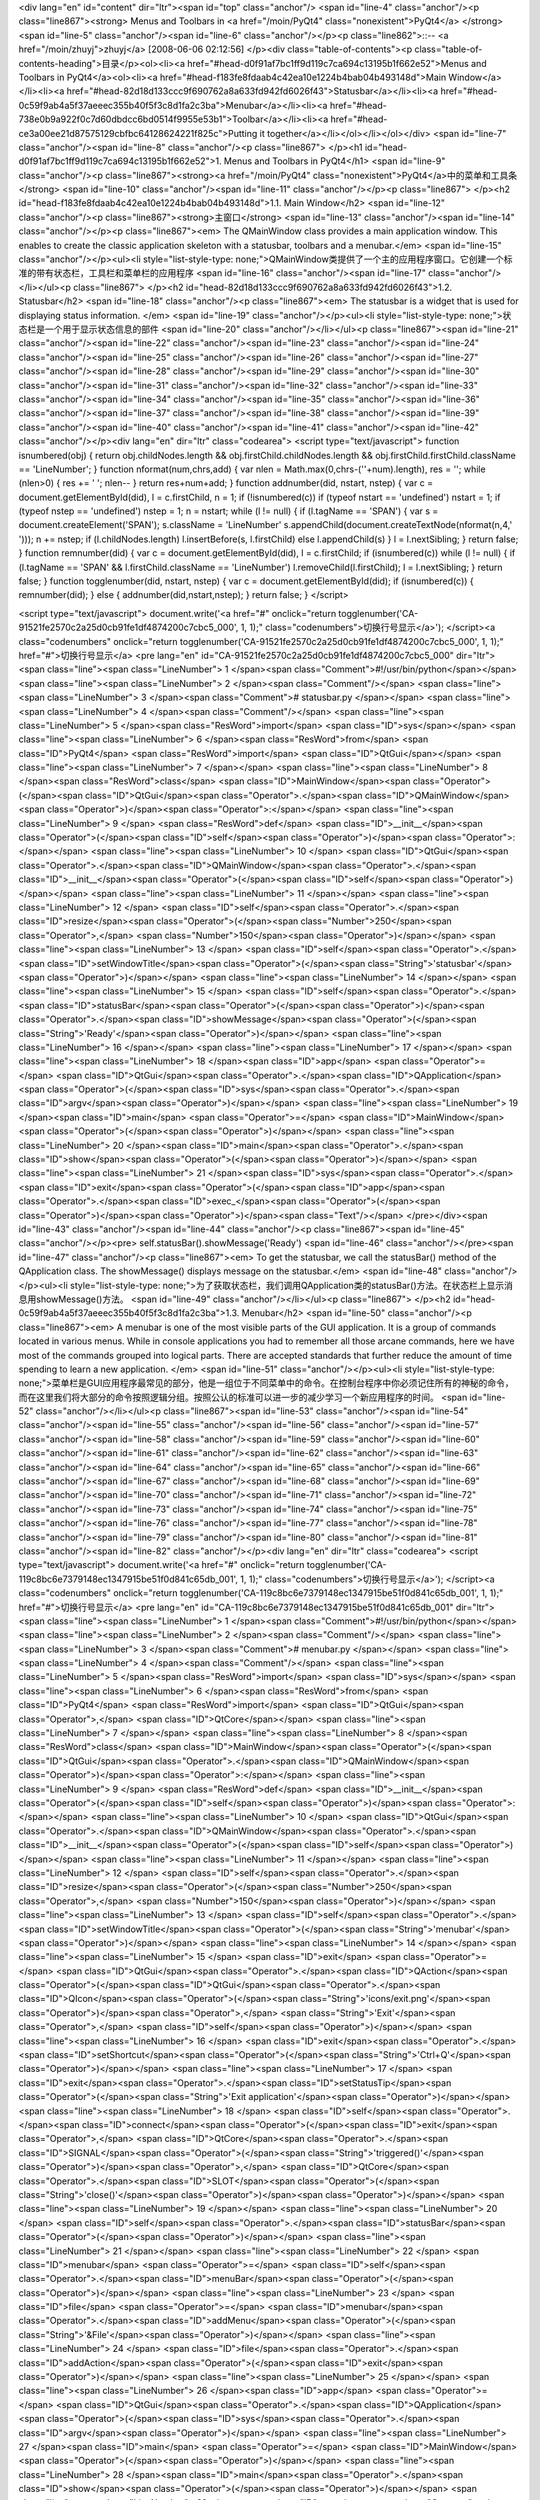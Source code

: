 <div lang="en" id="content" dir="ltr"><span id="top" class="anchor"/>
<span id="line-4" class="anchor"/><p class="line867"><strong> Menus and Toolbars in <a href="/moin/PyQt4" class="nonexistent">PyQt4</a> </strong> <span id="line-5" class="anchor"/><span id="line-6" class="anchor"/></p><p class="line862">::-- <a href="/moin/zhuyj">zhuyj</a> [2008-06-06 02:12:56] </p><div class="table-of-contents"><p class="table-of-contents-heading">目录</p><ol><li><a href="#head-d0f91af7bc1ff9d119c7ca694c13195b1f662e52">Menus and Toolbars in PyQt4</a><ol><li><a href="#head-f183fe8fdaab4c42ea10e1224b4bab04b493148d">Main Window</a></li><li><a href="#head-82d18d133ccc9f690762a8a633fd942fd6026f43">Statusbar</a></li><li><a href="#head-0c59f9ab4a5f37aeeec355b40f5f3c8d1fa2c3ba">Menubar</a></li><li><a
href="#head-738e0b9a922f0c7d60dbdcc6bd0514f9955e53b1">Toolbar</a></li><li><a href="#head-ce3a00ee21d87575129cbfbc64128624221f825c">Putting it together</a></li></ol></li></ol></div> <span id="line-7" class="anchor"/><span id="line-8" class="anchor"/><p class="line867">
</p><h1 id="head-d0f91af7bc1ff9d119c7ca694c13195b1f662e52">1. Menus and Toolbars in PyQt4</h1>
<span id="line-9" class="anchor"/><p class="line867"><strong><a href="/moin/PyQt4" class="nonexistent">PyQt4</a>中的菜单和工具条</strong> <span id="line-10" class="anchor"/><span id="line-11" class="anchor"/></p><p class="line867">
</p><h2 id="head-f183fe8fdaab4c42ea10e1224b4bab04b493148d">1.1. Main Window</h2>
<span id="line-12" class="anchor"/><p class="line867"><strong>主窗口</strong> <span id="line-13" class="anchor"/><span id="line-14" class="anchor"/></p><p class="line867"><em> The QMainWindow class provides a main application window. This enables to create the classic application skeleton with a statusbar, toolbars and a menubar.</em> <span id="line-15" class="anchor"/></p><ul><li style="list-style-type: none;">QMainWindow类提供了一个主的应用程序窗口。它创建一个标准的带有状态栏，工具栏和菜单栏的应用程序  <span id="line-16" class="anchor"/><span id="line-17" class="anchor"/></li></ul><p class="line867">
</p><h2 id="head-82d18d133ccc9f690762a8a633fd942fd6026f43">1.2. Statusbar</h2>
<span id="line-18" class="anchor"/><p class="line867"><em> The statusbar is a widget that is used for displaying status information. </em> <span id="line-19" class="anchor"/></p><ul><li style="list-style-type: none;">状态栏是一个用于显示状态信息的部件  <span id="line-20" class="anchor"/></li></ul><p class="line867"><span id="line-21" class="anchor"/><span id="line-22" class="anchor"/><span id="line-23" class="anchor"/><span id="line-24" class="anchor"/><span id="line-25" class="anchor"/><span id="line-26" class="anchor"/><span id="line-27" class="anchor"/><span id="line-28" class="anchor"/><span id="line-29" class="anchor"/><span id="line-30" class="anchor"/><span id="line-31" class="anchor"/><span id="line-32" class="anchor"/><span id="line-33" class="anchor"/><span
id="line-34" class="anchor"/><span id="line-35" class="anchor"/><span id="line-36" class="anchor"/><span id="line-37" class="anchor"/><span id="line-38" class="anchor"/><span id="line-39" class="anchor"/><span id="line-40" class="anchor"/><span id="line-41" class="anchor"/><span id="line-42" class="anchor"/></p><div lang="en" dir="ltr" class="codearea">
<script type="text/javascript">
function isnumbered(obj) {
return obj.childNodes.length && obj.firstChild.childNodes.length && obj.firstChild.firstChild.className == 'LineNumber';
}
function nformat(num,chrs,add) {
var nlen = Math.max(0,chrs-(''+num).length), res = '';
while (nlen>0) { res += ' '; nlen-- }
return res+num+add;
}
function addnumber(did, nstart, nstep) {
var c = document.getElementById(did), l = c.firstChild, n = 1;
if (!isnumbered(c))
if (typeof nstart == 'undefined') nstart = 1;
if (typeof nstep  == 'undefined') nstep = 1;
n = nstart;
while (l != null) {
if (l.tagName == 'SPAN') {
var s = document.createElement('SPAN');
s.className = 'LineNumber'
s.appendChild(document.createTextNode(nformat(n,4,' ')));
n += nstep;
if (l.childNodes.length)
l.insertBefore(s, l.firstChild)
else
l.appendChild(s)
}
l = l.nextSibling;
}
return false;
}
function remnumber(did) {
var c = document.getElementById(did), l = c.firstChild;
if (isnumbered(c))
while (l != null) {
if (l.tagName == 'SPAN' && l.firstChild.className == 'LineNumber') l.removeChild(l.firstChild);
l = l.nextSibling;
}
return false;
}
function togglenumber(did, nstart, nstep) {
var c = document.getElementById(did);
if (isnumbered(c)) {
remnumber(did);
} else {
addnumber(did,nstart,nstep);
}
return false;
}
</script>

<script type="text/javascript">
document.write('<a href="#" onclick="return togglenumber(\'CA-91521fe2570c2a25d0cb91fe1df4874200c7cbc5_000\', 1, 1);" \
class="codenumbers">切换行号显示<\/a>');
</script><a class="codenumbers" onclick="return togglenumber('CA-91521fe2570c2a25d0cb91fe1df4874200c7cbc5_000', 1, 1);" href="#">切换行号显示</a>
<pre lang="en" id="CA-91521fe2570c2a25d0cb91fe1df4874200c7cbc5_000" dir="ltr"><span class="line"><span class="LineNumber">   1 </span><span class="Comment">#!/usr/bin/python</span></span>
<span class="line"><span class="LineNumber">   2 </span><span class="Comment"/></span>
<span class="line"><span class="LineNumber">   3 </span><span class="Comment"># statusbar.py </span></span>
<span class="line"><span class="LineNumber">   4 </span><span class="Comment"/></span>
<span class="line"><span class="LineNumber">   5 </span><span class="ResWord">import</span> <span class="ID">sys</span></span>
<span class="line"><span class="LineNumber">   6 </span><span class="ResWord">from</span> <span class="ID">PyQt4</span> <span class="ResWord">import</span> <span class="ID">QtGui</span></span>
<span class="line"><span class="LineNumber">   7 </span></span>
<span class="line"><span class="LineNumber">   8 </span><span class="ResWord">class</span> <span class="ID">MainWindow</span><span class="Operator">(</span><span class="ID">QtGui</span><span class="Operator">.</span><span class="ID">QMainWindow</span><span class="Operator">)</span><span class="Operator">:</span></span>
<span class="line"><span class="LineNumber">   9 </span>    <span class="ResWord">def</span> <span class="ID">__init__</span><span class="Operator">(</span><span class="ID">self</span><span class="Operator">)</span><span class="Operator">:</span></span>
<span class="line"><span class="LineNumber">  10 </span>        <span class="ID">QtGui</span><span class="Operator">.</span><span class="ID">QMainWindow</span><span class="Operator">.</span><span class="ID">__init__</span><span class="Operator">(</span><span class="ID">self</span><span class="Operator">)</span></span>
<span class="line"><span class="LineNumber">  11 </span></span>
<span class="line"><span class="LineNumber">  12 </span>        <span class="ID">self</span><span class="Operator">.</span><span class="ID">resize</span><span class="Operator">(</span><span class="Number">250</span><span class="Operator">,</span> <span class="Number">150</span><span class="Operator">)</span></span>
<span class="line"><span class="LineNumber">  13 </span>        <span class="ID">self</span><span class="Operator">.</span><span class="ID">setWindowTitle</span><span class="Operator">(</span><span class="String">'statusbar'</span><span class="Operator">)</span></span>
<span class="line"><span class="LineNumber">  14 </span></span>
<span class="line"><span class="LineNumber">  15 </span>        <span class="ID">self</span><span class="Operator">.</span><span class="ID">statusBar</span><span class="Operator">(</span><span class="Operator">)</span><span class="Operator">.</span><span class="ID">showMessage</span><span class="Operator">(</span><span class="String">'Ready'</span><span class="Operator">)</span></span>
<span class="line"><span class="LineNumber">  16 </span></span>
<span class="line"><span class="LineNumber">  17 </span></span>
<span class="line"><span class="LineNumber">  18 </span><span class="ID">app</span> <span class="Operator">=</span> <span class="ID">QtGui</span><span class="Operator">.</span><span class="ID">QApplication</span><span class="Operator">(</span><span class="ID">sys</span><span class="Operator">.</span><span class="ID">argv</span><span class="Operator">)</span></span>
<span class="line"><span class="LineNumber">  19 </span><span class="ID">main</span> <span class="Operator">=</span> <span class="ID">MainWindow</span><span class="Operator">(</span><span class="Operator">)</span></span>
<span class="line"><span class="LineNumber">  20 </span><span class="ID">main</span><span class="Operator">.</span><span class="ID">show</span><span class="Operator">(</span><span class="Operator">)</span></span>
<span class="line"><span class="LineNumber">  21 </span><span class="ID">sys</span><span class="Operator">.</span><span class="ID">exit</span><span class="Operator">(</span><span class="ID">app</span><span class="Operator">.</span><span class="ID">exec_</span><span class="Operator">(</span><span class="Operator">)</span><span class="Operator">)</span><span class="Text"/></span>
</pre></div><span id="line-43" class="anchor"/><span id="line-44" class="anchor"/><p class="line867"><span id="line-45" class="anchor"/></p><pre> self.statusBar().showMessage('Ready')
<span id="line-46" class="anchor"/></pre><span id="line-47" class="anchor"/><p class="line867"><em> To get the statusbar, we call the statusBar() method of the QApplication class. The showMessage() displays message on the statusbar.</em> <span id="line-48" class="anchor"/></p><ul><li style="list-style-type: none;">为了获取状态栏，我们调用QApplication类的statusBar()方法。在状态栏上显示消息用showMessage()方法。  <span id="line-49" class="anchor"/></li></ul><p class="line867">
</p><h2 id="head-0c59f9ab4a5f37aeeec355b40f5f3c8d1fa2c3ba">1.3. Menubar</h2>
<span id="line-50" class="anchor"/><p class="line867"><em> A menubar is one of the most visible parts of the GUI application. It is a group of commands located in various menus. While in console applications you had to remember all those arcane commands, here we have most of the commands grouped into logical parts. There are accepted standards that further reduce the amount of time spending to learn a new application. </em> <span id="line-51" class="anchor"/></p><ul><li style="list-style-type:
none;">菜单栏是GUI应用程序最常见的部分，他是一组位于不同菜单中的命令。在控制台程序中你必须记住所有的神秘的命令，而在这里我们将大部分的命令按照逻辑分组。按照公认的标准可以进一步的减少学习一个新应用程序的时间。  <span id="line-52" class="anchor"/></li></ul><p class="line867"><span id="line-53" class="anchor"/><span id="line-54" class="anchor"/><span id="line-55" class="anchor"/><span id="line-56" class="anchor"/><span id="line-57" class="anchor"/><span id="line-58" class="anchor"/><span id="line-59" class="anchor"/><span id="line-60" class="anchor"/><span id="line-61" class="anchor"/><span id="line-62"
class="anchor"/><span id="line-63" class="anchor"/><span id="line-64" class="anchor"/><span id="line-65" class="anchor"/><span id="line-66" class="anchor"/><span id="line-67" class="anchor"/><span id="line-68" class="anchor"/><span id="line-69" class="anchor"/><span id="line-70" class="anchor"/><span id="line-71" class="anchor"/><span id="line-72" class="anchor"/><span id="line-73" class="anchor"/><span id="line-74" class="anchor"/><span id="line-75" class="anchor"/><span id="line-76" class="anchor"/><span id="line-77" class="anchor"/><span id="line-78" class="anchor"/><span id="line-79"
class="anchor"/><span id="line-80" class="anchor"/><span id="line-81" class="anchor"/><span id="line-82" class="anchor"/></p><div lang="en" dir="ltr" class="codearea">
<script type="text/javascript">
document.write('<a href="#" onclick="return togglenumber(\'CA-119c8bc6e7379148ec1347915be51f0d841c65db_001\', 1, 1);" \
class="codenumbers">切换行号显示<\/a>');
</script><a class="codenumbers" onclick="return togglenumber('CA-119c8bc6e7379148ec1347915be51f0d841c65db_001', 1, 1);" href="#">切换行号显示</a>
<pre lang="en" id="CA-119c8bc6e7379148ec1347915be51f0d841c65db_001" dir="ltr"><span class="line"><span class="LineNumber">   1 </span><span class="Comment">#!/usr/bin/python</span></span>
<span class="line"><span class="LineNumber">   2 </span><span class="Comment"/></span>
<span class="line"><span class="LineNumber">   3 </span><span class="Comment"># menubar.py </span></span>
<span class="line"><span class="LineNumber">   4 </span><span class="Comment"/></span>
<span class="line"><span class="LineNumber">   5 </span><span class="ResWord">import</span> <span class="ID">sys</span></span>
<span class="line"><span class="LineNumber">   6 </span><span class="ResWord">from</span> <span class="ID">PyQt4</span> <span class="ResWord">import</span> <span class="ID">QtGui</span><span class="Operator">,</span> <span class="ID">QtCore</span></span>
<span class="line"><span class="LineNumber">   7 </span></span>
<span class="line"><span class="LineNumber">   8 </span><span class="ResWord">class</span> <span class="ID">MainWindow</span><span class="Operator">(</span><span class="ID">QtGui</span><span class="Operator">.</span><span class="ID">QMainWindow</span><span class="Operator">)</span><span class="Operator">:</span></span>
<span class="line"><span class="LineNumber">   9 </span>    <span class="ResWord">def</span> <span class="ID">__init__</span><span class="Operator">(</span><span class="ID">self</span><span class="Operator">)</span><span class="Operator">:</span></span>
<span class="line"><span class="LineNumber">  10 </span>        <span class="ID">QtGui</span><span class="Operator">.</span><span class="ID">QMainWindow</span><span class="Operator">.</span><span class="ID">__init__</span><span class="Operator">(</span><span class="ID">self</span><span class="Operator">)</span></span>
<span class="line"><span class="LineNumber">  11 </span></span>
<span class="line"><span class="LineNumber">  12 </span>        <span class="ID">self</span><span class="Operator">.</span><span class="ID">resize</span><span class="Operator">(</span><span class="Number">250</span><span class="Operator">,</span> <span class="Number">150</span><span class="Operator">)</span></span>
<span class="line"><span class="LineNumber">  13 </span>        <span class="ID">self</span><span class="Operator">.</span><span class="ID">setWindowTitle</span><span class="Operator">(</span><span class="String">'menubar'</span><span class="Operator">)</span></span>
<span class="line"><span class="LineNumber">  14 </span></span>
<span class="line"><span class="LineNumber">  15 </span>        <span class="ID">exit</span> <span class="Operator">=</span> <span class="ID">QtGui</span><span class="Operator">.</span><span class="ID">QAction</span><span class="Operator">(</span><span class="ID">QtGui</span><span class="Operator">.</span><span class="ID">QIcon</span><span class="Operator">(</span><span class="String">'icons/exit.png'</span><span class="Operator">)</span><span class="Operator">,</span> <span class="String">'Exit'</span><span class="Operator">,</span> <span class="ID">self</span><span
class="Operator">)</span></span>
<span class="line"><span class="LineNumber">  16 </span>        <span class="ID">exit</span><span class="Operator">.</span><span class="ID">setShortcut</span><span class="Operator">(</span><span class="String">'Ctrl+Q'</span><span class="Operator">)</span></span>
<span class="line"><span class="LineNumber">  17 </span>        <span class="ID">exit</span><span class="Operator">.</span><span class="ID">setStatusTip</span><span class="Operator">(</span><span class="String">'Exit application'</span><span class="Operator">)</span></span>
<span class="line"><span class="LineNumber">  18 </span>        <span class="ID">self</span><span class="Operator">.</span><span class="ID">connect</span><span class="Operator">(</span><span class="ID">exit</span><span class="Operator">,</span> <span class="ID">QtCore</span><span class="Operator">.</span><span class="ID">SIGNAL</span><span class="Operator">(</span><span class="String">'triggered()'</span><span class="Operator">)</span><span class="Operator">,</span> <span class="ID">QtCore</span><span class="Operator">.</span><span class="ID">SLOT</span><span
class="Operator">(</span><span class="String">'close()'</span><span class="Operator">)</span><span class="Operator">)</span></span>
<span class="line"><span class="LineNumber">  19 </span></span>
<span class="line"><span class="LineNumber">  20 </span>        <span class="ID">self</span><span class="Operator">.</span><span class="ID">statusBar</span><span class="Operator">(</span><span class="Operator">)</span></span>
<span class="line"><span class="LineNumber">  21 </span></span>
<span class="line"><span class="LineNumber">  22 </span>        <span class="ID">menubar</span> <span class="Operator">=</span> <span class="ID">self</span><span class="Operator">.</span><span class="ID">menuBar</span><span class="Operator">(</span><span class="Operator">)</span></span>
<span class="line"><span class="LineNumber">  23 </span>        <span class="ID">file</span> <span class="Operator">=</span> <span class="ID">menubar</span><span class="Operator">.</span><span class="ID">addMenu</span><span class="Operator">(</span><span class="String">'&File'</span><span class="Operator">)</span></span>
<span class="line"><span class="LineNumber">  24 </span>        <span class="ID">file</span><span class="Operator">.</span><span class="ID">addAction</span><span class="Operator">(</span><span class="ID">exit</span><span class="Operator">)</span></span>
<span class="line"><span class="LineNumber">  25 </span></span>
<span class="line"><span class="LineNumber">  26 </span><span class="ID">app</span> <span class="Operator">=</span> <span class="ID">QtGui</span><span class="Operator">.</span><span class="ID">QApplication</span><span class="Operator">(</span><span class="ID">sys</span><span class="Operator">.</span><span class="ID">argv</span><span class="Operator">)</span></span>
<span class="line"><span class="LineNumber">  27 </span><span class="ID">main</span> <span class="Operator">=</span> <span class="ID">MainWindow</span><span class="Operator">(</span><span class="Operator">)</span></span>
<span class="line"><span class="LineNumber">  28 </span><span class="ID">main</span><span class="Operator">.</span><span class="ID">show</span><span class="Operator">(</span><span class="Operator">)</span></span>
<span class="line"><span class="LineNumber">  29 </span><span class="ID">sys</span><span class="Operator">.</span><span class="ID">exit</span><span class="Operator">(</span><span class="ID">app</span><span class="Operator">.</span><span class="ID">exec_</span><span class="Operator">(</span><span class="Operator">)</span><span class="Operator">)</span><span class="Text"/></span>
</pre></div><span id="line-83" class="anchor"/><span id="line-84" class="anchor"/><p class="line867"><span id="line-85" class="anchor"/></p><pre> menubar = self.menuBar()
<span id="line-86" class="anchor"/> file = menubar.addMenu('&File')
<span id="line-87" class="anchor"/> file.addAction(exit)
<span id="line-88" class="anchor"/></pre><span id="line-89" class="anchor"/><p class="line867"><em> First we create a menubar with the menuBar() method of the QMainWindow class. Then we add a menu with the <a href="/moin/AddMenu" class="nonexistent">AddMenu</a>() method. In the end we plug the action object into the file menu. </em> <span id="line-90" class="anchor"/></p><ul><li style="list-style-type: none;"><p class="line862">首先我们利用QMainWindow类的menuBar() 创建一个菜单栏，然后我们利用<a href="/moin/AddMenu"
class="nonexistent">AddMenu</a>()方法添加一个菜单。最后我们将action对象插入到文件菜单中。  <span id="line-91" class="anchor"/></p></li></ul><p class="line867">
</p><h2 id="head-738e0b9a922f0c7d60dbdcc6bd0514f9955e53b1">1.4. Toolbar</h2>
<span id="line-92" class="anchor"/><p class="line867"><em> Menus group all commands that we can use in an application. Toolbars provide a quick access to the most frequently used commands.</em> <span id="line-93" class="anchor"/></p><ul><li style="list-style-type: none;">菜单聚合了我们在一个应用程序中要用的的所有的命令。工具栏提供了一个最经常使用命令的快速链接。  <span id="line-94" class="anchor"/></li></ul><p class="line867"><span id="line-95" class="anchor"/><span id="line-96" class="anchor"/><span id="line-97" class="anchor"/><span id="line-98" class="anchor"/><span id="line-99"
class="anchor"/><span id="line-100" class="anchor"/><span id="line-101" class="anchor"/><span id="line-102" class="anchor"/><span id="line-103" class="anchor"/><span id="line-104" class="anchor"/><span id="line-105" class="anchor"/><span id="line-106" class="anchor"/><span id="line-107" class="anchor"/><span id="line-108" class="anchor"/><span id="line-109" class="anchor"/><span id="line-110" class="anchor"/><span id="line-111" class="anchor"/><span id="line-112" class="anchor"/><span id="line-113" class="anchor"/><span id="line-114" class="anchor"/><span id="line-115"
class="anchor"/><span id="line-116" class="anchor"/><span id="line-117" class="anchor"/><span id="line-118" class="anchor"/><span id="line-119" class="anchor"/><span id="line-120" class="anchor"/><span id="line-121" class="anchor"/></p><div lang="en" dir="ltr" class="codearea">
<script type="text/javascript">
document.write('<a href="#" onclick="return togglenumber(\'CA-9c48b7baa4dfa0776354e7b19a595c36239c7a7a_002\', 1, 1);" \
class="codenumbers">切换行号显示<\/a>');
</script><a class="codenumbers" onclick="return togglenumber('CA-9c48b7baa4dfa0776354e7b19a595c36239c7a7a_002', 1, 1);" href="#">切换行号显示</a>
<pre lang="en" id="CA-9c48b7baa4dfa0776354e7b19a595c36239c7a7a_002" dir="ltr"><span class="line"><span class="LineNumber">   1 </span><span class="Comment">#!/usr/bin/python</span></span>
<span class="line"><span class="LineNumber">   2 </span><span class="Comment"/></span>
<span class="line"><span class="LineNumber">   3 </span><span class="Comment"># toolbar.py </span></span>
<span class="line"><span class="LineNumber">   4 </span><span class="Comment"/></span>
<span class="line"><span class="LineNumber">   5 </span><span class="ResWord">import</span> <span class="ID">sys</span></span>
<span class="line"><span class="LineNumber">   6 </span><span class="ResWord">from</span> <span class="ID">PyQt4</span> <span class="ResWord">import</span> <span class="ID">QtGui</span><span class="Operator">,</span> <span class="ID">QtCore</span></span>
<span class="line"><span class="LineNumber">   7 </span></span>
<span class="line"><span class="LineNumber">   8 </span><span class="ResWord">class</span> <span class="ID">MainWindow</span><span class="Operator">(</span><span class="ID">QtGui</span><span class="Operator">.</span><span class="ID">QMainWindow</span><span class="Operator">)</span><span class="Operator">:</span></span>
<span class="line"><span class="LineNumber">   9 </span>    <span class="ResWord">def</span> <span class="ID">__init__</span><span class="Operator">(</span><span class="ID">self</span><span class="Operator">)</span><span class="Operator">:</span></span>
<span class="line"><span class="LineNumber">  10 </span>        <span class="ID">QtGui</span><span class="Operator">.</span><span class="ID">QMainWindow</span><span class="Operator">.</span><span class="ID">__init__</span><span class="Operator">(</span><span class="ID">self</span><span class="Operator">)</span></span>
<span class="line"><span class="LineNumber">  11 </span></span>
<span class="line"><span class="LineNumber">  12 </span>        <span class="ID">self</span><span class="Operator">.</span><span class="ID">resize</span><span class="Operator">(</span><span class="Number">250</span><span class="Operator">,</span> <span class="Number">150</span><span class="Operator">)</span></span>
<span class="line"><span class="LineNumber">  13 </span>        <span class="ID">self</span><span class="Operator">.</span><span class="ID">setWindowTitle</span><span class="Operator">(</span><span class="String">'toolbar'</span><span class="Operator">)</span></span>
<span class="line"><span class="LineNumber">  14 </span></span>
<span class="line"><span class="LineNumber">  15 </span>        <span class="ID">self</span><span class="Operator">.</span><span class="ID">exit</span> <span class="Operator">=</span> <span class="ID">QtGui</span><span class="Operator">.</span><span class="ID">QAction</span><span class="Operator">(</span><span class="ID">QtGui</span><span class="Operator">.</span><span class="ID">QIcon</span><span class="Operator">(</span><span class="String">'icons/exit.png'</span><span class="Operator">)</span><span class="Operator">,</span> <span class="String">'Exit'</span><span
class="Operator">,</span> <span class="ID">self</span><span class="Operator">)</span></span>
<span class="line"><span class="LineNumber">  16 </span>        <span class="ID">self</span><span class="Operator">.</span><span class="ID">exit</span><span class="Operator">.</span><span class="ID">setShortcut</span><span class="Operator">(</span><span class="String">'Ctrl+Q'</span><span class="Operator">)</span></span>
<span class="line"><span class="LineNumber">  17 </span>        <span class="ID">self</span><span class="Operator">.</span><span class="ID">connect</span><span class="Operator">(</span><span class="ID">self</span><span class="Operator">.</span><span class="ID">exit</span><span class="Operator">,</span> <span class="ID">QtCore</span><span class="Operator">.</span><span class="ID">SIGNAL</span><span class="Operator">(</span><span class="String">'triggered()'</span><span class="Operator">)</span><span class="Operator">,</span> <span class="ID">QtCore</span><span
class="Operator">.</span><span class="ID">SLOT</span><span class="Operator">(</span><span class="String">'close()'</span><span class="Operator">)</span><span class="Operator">)</span></span>
<span class="line"><span class="LineNumber">  18 </span></span>
<span class="line"><span class="LineNumber">  19 </span>        <span class="ID">self</span><span class="Operator">.</span><span class="ID">toolbar</span> <span class="Operator">=</span> <span class="ID">self</span><span class="Operator">.</span><span class="ID">addToolBar</span><span class="Operator">(</span><span class="String">'Exit'</span><span class="Operator">)</span></span>
<span class="line"><span class="LineNumber">  20 </span>        <span class="ID">self</span><span class="Operator">.</span><span class="ID">toolbar</span><span class="Operator">.</span><span class="ID">addAction</span><span class="Operator">(</span><span class="ID">self</span><span class="Operator">.</span><span class="ID">exit</span><span class="Operator">)</span></span>
<span class="line"><span class="LineNumber">  21 </span></span>
<span class="line"><span class="LineNumber">  22 </span></span>
<span class="line"><span class="LineNumber">  23 </span><span class="ID">app</span> <span class="Operator">=</span> <span class="ID">QtGui</span><span class="Operator">.</span><span class="ID">QApplication</span><span class="Operator">(</span><span class="ID">sys</span><span class="Operator">.</span><span class="ID">argv</span><span class="Operator">)</span></span>
<span class="line"><span class="LineNumber">  24 </span><span class="ID">main</span> <span class="Operator">=</span> <span class="ID">MainWindow</span><span class="Operator">(</span><span class="Operator">)</span></span>
<span class="line"><span class="LineNumber">  25 </span><span class="ID">main</span><span class="Operator">.</span><span class="ID">show</span><span class="Operator">(</span><span class="Operator">)</span></span>
<span class="line"><span class="LineNumber">  26 </span><span class="ID">sys</span><span class="Operator">.</span><span class="ID">exit</span><span class="Operator">(</span><span class="ID">app</span><span class="Operator">.</span><span class="ID">exec_</span><span class="Operator">(</span><span class="Operator">)</span><span class="Operator">)</span><span class="Text"/></span>
</pre></div><span id="line-122" class="anchor"/><p class="line867"><span id="line-123" class="anchor"/></p><pre> self.exit = QtGui.QAction(QtGui.QIcon('icons/exit.png'), 'Exit', self)
<span id="line-124" class="anchor"/> self.exit.setShortcut('Ctrl+Q')
<span id="line-125" class="anchor"/></pre><span id="line-126" class="anchor"/><p class="line867"><em>GUI applications are controlled with commands. These commands can be launched from a menu, a context menu, a toolbar or with a shortcut. <a href="/moin/PyQt">PyQt</a> simplifies development with the introduction of actions. An action object can have menu text, an icon, a shortcut, status text, "What's This?" text and a tooltip. In our example, we define an action object with an icon, a tooltip and a shortcut.</em> <span id="line-127" class="anchor"/></p><ul><li
style="list-style-type: none;"><p class="line862">GUI应用程序通过命令来控制，这些命令可以通过菜单，上下文菜单，工具栏或者一个快捷方式来执行。<a href="/moin/PyQt">PyQt</a>简化了actions传入的开发。一个action对象可以具有菜单文本，图标，快捷方式，状态栏提示，"这是什么?"提示和工具提示。在我们的例子里，我们定义了一个具有图标，工具提示和快捷方式的action对象。  <span id="line-128" class="anchor"/></p></li></ul><p class="line867"><span id="line-129" class="anchor"/></p><pre> self.connect(self.exit, QtCore.SIGNAL('triggered()'), QtCore.SLOT('close()'))
<span id="line-130" class="anchor"/></pre><span id="line-131" class="anchor"/><p class="line867"><em> Here we connect the action's triggered() signal to the predefined close() signal.</em> <span id="line-132" class="anchor"/></p><ul><li style="list-style-type: none;">这里我们将triggered()信号的动作与预先定义的close()信号连接。  <span id="line-133" class="anchor"/></li></ul><p class="line867"><span id="line-134" class="anchor"/></p><pre> self.toolbar = self.addToolBar('Exit')
<span id="line-135" class="anchor"/> self.toolbar.addAction(self.exit)
<span id="line-136" class="anchor"/></pre><span id="line-137" class="anchor"/><p class="line867"><em> Here we create a toolbar and plug and action object into it. </em> <span id="line-138" class="anchor"/></p><ul><li style="list-style-type: none;">这里我们创建一个工具栏并将action对象插入进去。  <span id="line-139" class="anchor"/><span id="line-140" class="anchor"/>toolbar  <span id="line-141" class="anchor"/></li></ul><p class="line867"><img title="attachment:toolbar.jpg"
src="/moin/Menus_and_Toolbars_%E8%8F%9C%E5%8D%95%E4%B8%8E%E5%B7%A5%E5%85%B7%E6%9D%A1?action=AttachFile&amp;do=get&amp;target=toolbar.jpg" class="attachment"/> <span id="line-142" class="anchor"/>Figure: toolbar <span id="line-143" class="anchor"/>
</p><h2 id="head-ce3a00ee21d87575129cbfbc64128624221f825c">1.5. Putting it together</h2>
<span id="line-144" class="anchor"/><p class="line867"><em> In the last example of this section, we will create a menubar, toolbar and a statusbar. We will also create a central widget.</em> <span id="line-145" class="anchor"/></p><ul><li style="list-style-type: none;">在这节的最后一个例子里，我们将创建一个菜单栏，工具栏和状态栏。我们也会创建一个中央的部件。  <span id="line-146" class="anchor"/></li></ul><p class="line867"><span id="line-147" class="anchor"/><span id="line-148" class="anchor"/><span id="line-149" class="anchor"/><span id="line-150" class="anchor"/><span
id="line-151" class="anchor"/><span id="line-152" class="anchor"/><span id="line-153" class="anchor"/><span id="line-154" class="anchor"/><span id="line-155" class="anchor"/><span id="line-156" class="anchor"/><span id="line-157" class="anchor"/><span id="line-158" class="anchor"/><span id="line-159" class="anchor"/><span id="line-160" class="anchor"/><span id="line-161" class="anchor"/><span id="line-162" class="anchor"/><span id="line-163" class="anchor"/><span id="line-164" class="anchor"/><span id="line-165" class="anchor"/><span id="line-166" class="anchor"/><span
id="line-167" class="anchor"/><span id="line-168" class="anchor"/><span id="line-169" class="anchor"/><span id="line-170" class="anchor"/><span id="line-171" class="anchor"/><span id="line-172" class="anchor"/><span id="line-173" class="anchor"/><span id="line-174" class="anchor"/><span id="line-175" class="anchor"/><span id="line-176" class="anchor"/><span id="line-177" class="anchor"/><span id="line-178" class="anchor"/><span id="line-179" class="anchor"/><span id="line-180" class="anchor"/><span id="line-181" class="anchor"/><span id="line-182" class="anchor"/><span
id="line-183" class="anchor"/></p><div lang="en" dir="ltr" class="codearea">
<script type="text/javascript">
document.write('<a href="#" onclick="return togglenumber(\'CA-370bbbba9a0c6b3f6fe75a9ba93ca32fafcd5a35_003\', 1, 1);" \
class="codenumbers">切换行号显示<\/a>');
</script><a class="codenumbers" onclick="return togglenumber('CA-370bbbba9a0c6b3f6fe75a9ba93ca32fafcd5a35_003', 1, 1);" href="#">切换行号显示</a>
<pre lang="en" id="CA-370bbbba9a0c6b3f6fe75a9ba93ca32fafcd5a35_003" dir="ltr"><span class="line"><span class="LineNumber">   1 </span><span class="Comment">#!/usr/bin/python</span></span>
<span class="line"><span class="LineNumber">   2 </span><span class="Comment"/></span>
<span class="line"><span class="LineNumber">   3 </span><span class="Comment"># mainwindow.py </span></span>
<span class="line"><span class="LineNumber">   4 </span><span class="Comment"/></span>
<span class="line"><span class="LineNumber">   5 </span><span class="ResWord">import</span> <span class="ID">sys</span></span>
<span class="line"><span class="LineNumber">   6 </span><span class="ResWord">from</span> <span class="ID">PyQt4</span> <span class="ResWord">import</span> <span class="ID">QtGui</span><span class="Operator">,</span> <span class="ID">QtCore</span></span>
<span class="line"><span class="LineNumber">   7 </span></span>
<span class="line"><span class="LineNumber">   8 </span><span class="ResWord">class</span> <span class="ID">MainWindow</span><span class="Operator">(</span><span class="ID">QtGui</span><span class="Operator">.</span><span class="ID">QMainWindow</span><span class="Operator">)</span><span class="Operator">:</span></span>
<span class="line"><span class="LineNumber">   9 </span>    <span class="ResWord">def</span> <span class="ID">__init__</span><span class="Operator">(</span><span class="ID">self</span><span class="Operator">)</span><span class="Operator">:</span></span>
<span class="line"><span class="LineNumber">  10 </span>        <span class="ID">QtGui</span><span class="Operator">.</span><span class="ID">QMainWindow</span><span class="Operator">.</span><span class="ID">__init__</span><span class="Operator">(</span><span class="ID">self</span><span class="Operator">)</span></span>
<span class="line"><span class="LineNumber">  11 </span></span>
<span class="line"><span class="LineNumber">  12 </span>        <span class="ID">self</span><span class="Operator">.</span><span class="ID">resize</span><span class="Operator">(</span><span class="Number">350</span><span class="Operator">,</span> <span class="Number">250</span><span class="Operator">)</span></span>
<span class="line"><span class="LineNumber">  13 </span>        <span class="ID">self</span><span class="Operator">.</span><span class="ID">setWindowTitle</span><span class="Operator">(</span><span class="String">'mainwindow'</span><span class="Operator">)</span></span>
<span class="line"><span class="LineNumber">  14 </span></span>
<span class="line"><span class="LineNumber">  15 </span>        <span class="ID">textEdit</span> <span class="Operator">=</span> <span class="ID">QtGui</span><span class="Operator">.</span><span class="ID">QTextEdit</span><span class="Operator">(</span><span class="Operator">)</span></span>
<span class="line"><span class="LineNumber">  16 </span>        <span class="ID">self</span><span class="Operator">.</span><span class="ID">setCentralWidget</span><span class="Operator">(</span><span class="ID">textEdit</span><span class="Operator">)</span></span>
<span class="line"><span class="LineNumber">  17 </span></span>
<span class="line"><span class="LineNumber">  18 </span>        <span class="ID">exit</span> <span class="Operator">=</span> <span class="ID">QtGui</span><span class="Operator">.</span><span class="ID">QAction</span><span class="Operator">(</span><span class="ID">QtGui</span><span class="Operator">.</span><span class="ID">QIcon</span><span class="Operator">(</span><span class="String">'icons/exit.png'</span><span class="Operator">)</span><span class="Operator">,</span> <span class="String">'Exit'</span><span class="Operator">,</span> <span
class="ID">self</span><span class="Operator">)</span></span>
<span class="line"><span class="LineNumber">  19 </span>        <span class="ID">exit</span><span class="Operator">.</span><span class="ID">setShortcut</span><span class="Operator">(</span><span class="String">'Ctrl+Q'</span><span class="Operator">)</span></span>
<span class="line"><span class="LineNumber">  20 </span>        <span class="ID">exit</span><span class="Operator">.</span><span class="ID">setStatusTip</span><span class="Operator">(</span><span class="String">'Exit application'</span><span class="Operator">)</span></span>
<span class="line"><span class="LineNumber">  21 </span>        <span class="ID">self</span><span class="Operator">.</span><span class="ID">connect</span><span class="Operator">(</span><span class="ID">exit</span><span class="Operator">,</span> <span class="ID">QtCore</span><span class="Operator">.</span><span class="ID">SIGNAL</span><span class="Operator">(</span><span class="String">'triggered()'</span><span class="Operator">)</span><span class="Operator">,</span> <span class="ID">QtCore</span><span class="Operator">.</span><span
class="ID">SLOT</span><span class="Operator">(</span><span class="String">'close()'</span><span class="Operator">)</span><span class="Operator">)</span></span>
<span class="line"><span class="LineNumber">  22 </span></span>
<span class="line"><span class="LineNumber">  23 </span>        <span class="ID">self</span><span class="Operator">.</span><span class="ID">statusBar</span><span class="Operator">(</span><span class="Operator">)</span></span>
<span class="line"><span class="LineNumber">  24 </span></span>
<span class="line"><span class="LineNumber">  25 </span>        <span class="ID">menubar</span> <span class="Operator">=</span> <span class="ID">self</span><span class="Operator">.</span><span class="ID">menuBar</span><span class="Operator">(</span><span class="Operator">)</span></span>
<span class="line"><span class="LineNumber">  26 </span>        <span class="ID">file</span> <span class="Operator">=</span> <span class="ID">menubar</span><span class="Operator">.</span><span class="ID">addMenu</span><span class="Operator">(</span><span class="String">'&File'</span><span class="Operator">)</span></span>
<span class="line"><span class="LineNumber">  27 </span>        <span class="ID">file</span><span class="Operator">.</span><span class="ID">addAction</span><span class="Operator">(</span><span class="ID">exit</span><span class="Operator">)</span></span>
<span class="line"><span class="LineNumber">  28 </span></span>
<span class="line"><span class="LineNumber">  29 </span>        <span class="ID">toolbar</span> <span class="Operator">=</span> <span class="ID">self</span><span class="Operator">.</span><span class="ID">addToolBar</span><span class="Operator">(</span><span class="String">'Exit'</span><span class="Operator">)</span></span>
<span class="line"><span class="LineNumber">  30 </span>        <span class="ID">toolbar</span><span class="Operator">.</span><span class="ID">addAction</span><span class="Operator">(</span><span class="ID">exit</span><span class="Operator">)</span></span>
<span class="line"><span class="LineNumber">  31 </span></span>
<span class="line"><span class="LineNumber">  32 </span></span>
<span class="line"><span class="LineNumber">  33 </span><span class="ID">app</span> <span class="Operator">=</span> <span class="ID">QtGui</span><span class="Operator">.</span><span class="ID">QApplication</span><span class="Operator">(</span><span class="ID">sys</span><span class="Operator">.</span><span class="ID">argv</span><span class="Operator">)</span></span>
<span class="line"><span class="LineNumber">  34 </span><span class="ID">main</span> <span class="Operator">=</span> <span class="ID">MainWindow</span><span class="Operator">(</span><span class="Operator">)</span></span>
<span class="line"><span class="LineNumber">  35 </span><span class="ID">main</span><span class="Operator">.</span><span class="ID">show</span><span class="Operator">(</span><span class="Operator">)</span></span>
<span class="line"><span class="LineNumber">  36 </span><span class="ID">sys</span><span class="Operator">.</span><span class="ID">exit</span><span class="Operator">(</span><span class="ID">app</span><span class="Operator">.</span><span class="ID">exec_</span><span class="Operator">(</span><span class="Operator">)</span><span class="Operator">)</span><span class="Text"/></span>
</pre></div><span id="line-184" class="anchor"/><span id="line-185" class="anchor"/><p class="line867"><span id="line-186" class="anchor"/></p><pre> textEdit = QtGui.QTextEdit()
<span id="line-187" class="anchor"/> self.setCentralWidget(textEdit)
<span id="line-188" class="anchor"/></pre><span id="line-189" class="anchor"/><p class="line867"><em> Here we create a text edit widget. We set it to be the central widget of the QMainWindow. The central widget will occupy all space that is left.</em> <span id="line-190" class="anchor"/></p><ul><li style="list-style-type: none;">这里我们创建一个文本编辑插件，我们将他设置为QMainWindow的中央插件。中央插件将会占据剩下的所有的空间。  <span id="line-191" class="anchor"/><span id="line-192" class="anchor"/>mainwindow  <span id="line-193"
class="anchor"/></li></ul><p class="line867"><img title="attachment:mainwindow.jpg" src="/moin/Menus_and_Toolbars_%E8%8F%9C%E5%8D%95%E4%B8%8E%E5%B7%A5%E5%85%B7%E6%9D%A1?action=AttachFile&amp;do=get&amp;target=mainwindow.jpg" class="attachment"/> <span id="line-194" class="anchor"/>Figure: mainwindow <span id="line-195" class="anchor"/><span id="line-196" class="anchor"/><span id="line-197" class="anchor"/></p><p class="line867"/><div id="pagecomment">
<a name="pagecomment1"/>
<table border="0" class="pagecomment">
<tbody><tr><td colspan="5" style="border-width: 1px; margin: 10px 0pt;">

<script language="javascript">
<!--
function setCookie(name, value) {
var today = new Date();
var expire = new Date(today.getTime() + 60*60*24*365*1000);
document.cookie = name + "=" + encodeURIComponent(value) + "; expires=" + expire.toGMTString() + "; path=/moin";
}
//-->
</script>
<form onsubmit="setCookie('PG2AUTHOR', this.comauthor.value);" method="post" name="comment" action="Menus_and_Toolbars_%E8%8F%9C%E5%8D%95%E4%B8%8E%E5%B7%A5%E5%85%B7%E6%9D%A1#pagecomment1">
<table class="addcommentform">
<tbody><tr>
<td style="border-width: 0px; vertical-align: middle; font-size: 0.9em;"><textarea onblur="if (this.value=='') {this.value='Add your comment';};" onfocus="if (this.value=='Add your comment') {this.value='';};" style="font-size: 9pt;" cols="60" rows="4" name="comtext">Add your comment</textarea></td>
<td style="border-width: 0px; font-size: 0.9em; vertical-align: bottom;"><input type="submit" style="font-size: 9pt; width: 6em; height: 3em;" value="保存" name="button_save"/></td>
</tr>
<tr><td style="border-width: 0px; vertical-align: middle; font-size: 0.9em;">
Name<input type="text" onblur="if (this.value=='') {this.value='58';};" onfocus="if (this.value=='58') {this.value='';};" value="58" name="comauthor" maxlength="20" size="6" style="font-size: 9pt;"/>
Password4deL<input type="password" onblur="if (this.value=='') {this.value='wog7';};" onfocus="if (this.value=='wog7') {this.value='';};" value="wog7" name="compasswd" maxlength="10" size="4" style="font-size: 9pt;"/>
<input type="hidden" name="autopasswd" value="wog7"/>
<input type="radio" value=";)" name="comicon"/><img width="15" height="15" title=";)" src="/htdocs/woodpecker/img/smile4.png" alt=";)"/>
<input type="radio" value="=D" name="comicon"/>
<input type="radio" value="=)" name="comicon"/>
<input type="radio" value=":P" name="comicon"/>
<input type="radio" value=":(|)" name="comicon"/>
<input type="radio" value=":-|" name="comicon"/>
<input type="radio" value=":(" name="comicon"/><img width="15" height="15" title=":(" src="/htdocs/woodpecker/img/sad.png" alt=":("/>
<input type="radio" value="X-(" name="comicon"/><img width="15" height="15" title="X-(" src="/htdocs/woodpecker/img/angry.png" alt="X-("/>
<input type="radio" value="B-)" name="comicon"/><img width="15" height="15" title="B-)" src="/htdocs/woodpecker/img/smile2.png" alt="B-)"/>

</td>
<td style="border-width: 0px; vertical-align: middle; text-align: right; font-size: 9pt;"/>
</tr>
</tbody></table>
<input type="hidden" value="show" name="action"/>
<input type="hidden" value="0" name="comrev"/>
<input type="hidden" value="addcomment1" name="commentaction"/>
</form>
</td></tr>
<tr><td style="border-width: 0px; height: 20px;" class="commentblankline" colspan="5"/></tr>
<script language="javascript">
<!--
function requesttodeleteadmin1(delform, comkey) {
if (confirm("Really delete this comment?")) {;
delform.delkey.value = comkey;
delform.delpasswd.value = "****";
delform.submit();
}
}
function requesttodelete1(delform, comkey) {
var passwd = prompt("请输入一个密码!:", "");
if(!(passwd == "" || passwd == null)) {
delform.delkey.value = comkey;
delform.delpasswd.value = passwd;
delform.submit();
}
}
//-->
</script>
<form method="post" action="Menus_and_Toolbars_%E8%8F%9C%E5%8D%95%E4%B8%8E%E5%B7%A5%E5%85%B7%E6%9D%A1#pagecomment1" name="delform1"/>
<input type="hidden" name="action" value="show"/>
<input type="hidden" value="****" name="delpasswd"/>
<input type="hidden" value="" name="delkey"/>
<input type="hidden" value="delcomment1" name="commentaction"/>


</tbody></table>
</div> <span id="line-198" class="anchor"/><span id="bottom" class="anchor"/></div>
